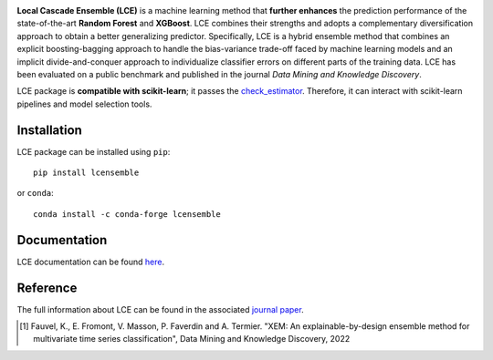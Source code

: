 
|CircleCI|_ |ReadTheDocs|_ |PyPIversion|_ |PyPIpythonversion|_ |License|_ |DOI|_

.. |CircleCI| image:: https://circleci.com/gh/LocalCascadeEnsemble/LCE/tree/main.svg?style=shield
.. _CircleCI: https://circleci.com/gh/LocalCascadeEnsemble/LCE/tree/main
   
.. |ReadTheDocs| image:: https://readthedocs.org/projects/lce/badge/?version=latest
.. _ReadTheDocs: https://lce.readthedocs.io/en/latest/?badge=latest

.. |PyPIversion| image:: https://badge.fury.io/py/lcensemble.svg
.. _PyPIversion: https://pypi.python.org/pypi/lcensemble/

.. |PyPIpythonversion| image:: https://img.shields.io/pypi/pyversions/lcensemble.svg
.. _PyPIpythonversion: https://pypi.python.org/pypi/lcensemble/

.. |License| image:: https://img.shields.io/github/license/LocalCascadeEnsemble/LCE.svg
.. _License: https://pypi.python.org/pypi/lcensemble/

.. |DOI| image:: https://zenodo.org/badge/DOI/10.1007/s10618-022-00823-6.svg
.. _DOI: https://doi.org/10.1007/s10618-022-00823-6
   

**Local Cascade Ensemble (LCE)** is a machine learning method that **further enhances** the prediction performance of the state-of-the-art **Random Forest** and **XGBoost**. LCE combines their strengths and adopts a complementary diversification approach to obtain a better generalizing predictor. Specifically, LCE is a hybrid ensemble method that combines an explicit boosting-bagging approach to handle the bias-variance trade-off faced by machine learning models and an implicit divide-and-conquer approach to individualize classifier errors on different parts of the training data. LCE has been evaluated on a public benchmark and published in the journal *Data Mining and Knowledge Discovery*.

LCE package is **compatible with scikit-learn**; it passes the `check_estimator <https://scikit-learn.org/stable/modules/generated/sklearn.utils.estimator_checks.check_estimator.html#sklearn.utils.estimator_checks.check_estimator>`_. Therefore, it can interact with scikit-learn pipelines and model selection tools.


Installation
~~~~~~~~~~~~

LCE package can be installed using ``pip``::

	pip install lcensemble

or ``conda``::

	conda install -c conda-forge lcensemble


Documentation
~~~~~~~~~~~~~

LCE documentation can be found `here <https://lce.readthedocs.io/en/latest/>`_.


Reference
~~~~~~~~~

The full information about LCE can be found in the associated `journal paper <https://hal.inria.fr/hal-03599214/document>`_.

.. [1] Fauvel, K., E. Fromont, V. Masson, P. Faverdin and A. Termier. "XEM: An explainable-by-design ensemble method for multivariate time series classification", Data Mining and Knowledge Discovery, 2022